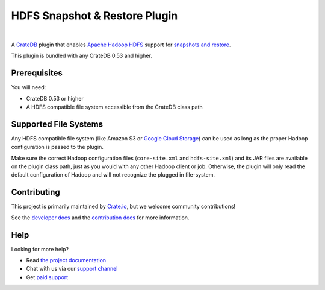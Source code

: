 ==============================
HDFS Snapshot & Restore Plugin
==============================

.. image:: https://travis-ci.org/crate/crate-repository-hdfs.svg?branch=master
    :target: https://travis-ci.org/crate/crate-repository-hdfs
    :alt: Test Status

|

A CrateDB_ plugin that enables `Apache Hadoop HDFS`_ support for `snapshots and
restore`_.

This plugin is bundled with any CrateDB 0.53 and higher.

Prerequisites
=============

You will need:

- CrateDB 0.53 or higher
- A HDFS compatible file system accessible from the CrateDB class path

Supported File Systems
======================

Any HDFS compatible file system (like Amazon S3 or `Google Cloud Storage`_) can
be used as long as the proper Hadoop configuration is passed to the plugin.

Make sure the correct Hadoop configuration files (``core-site.xml`` and
``hdfs-site.xml``) and its JAR files are available on the plugin class path,
just as you would with any other Hadoop client or job. Otherwise, the plugin
will only read the default configuration of Hadoop and will not recognize the
plugged in file-system.

Contributing
============

This project is primarily maintained by Crate.io_, but we welcome community
contributions!

See the `developer docs`_ and the `contribution docs`_ for more information.

Help
====

Looking for more help?

- Read `the project documentation`_
- Chat with us via our `support channel`_
- Get `paid support`_

.. _Amazon S3: https://aws.amazon.com/s3/
.. _Apache Hadoop HDFS: https://hortonworks.com/apache/hdfs/
.. _contribution docs: CONTRIBUTING.rst
.. _Crate.io: http://crate.io/
.. _CrateDB: https://github.com/crate/crate
.. _developer docs: DEVELOP.rst
.. _elasticsearch-repository-hdfs: https://github.com/elastic/elasticsearch-hadoop/tree/2.1/repository-hdfs
.. _Google Cloud Storage: https://cloud.google.com/storage/
.. _support channel: https://crate.io/support/
.. _paid support: https://crate.io/pricing/
.. _snapshots and restore: https://crate.io/docs/en/latest/sql/backup_restore.html
.. _the project documentation: https://crate.io/docs/en/latest/sql/backup_restore.html
